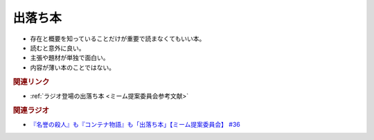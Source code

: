 出落ち本
=======================================
.. glossary::
  出落ち本 : て

* 存在と概要を知っていることだけが重要で読まなくてもいい本。
* 読むと意外に良い。
* 主張や題材が単独で面白い。
* 内容が薄い本のことではない。

.. rubric:: 関連リンク
* :ref:`ラジオ登場の出落ち本 <ミーム提案委員会参考文献>`


.. rubric:: 関連ラジオ
* `『名誉の殺人』も『コンテナ物語』も「出落ち本」【ミーム提案委員会】 #36`_


.. _『名誉の殺人』も『コンテナ物語』も「出落ち本」【ミーム提案委員会】 #36: https://www.youtube.com/watch?v=s57oEdVH9T4
